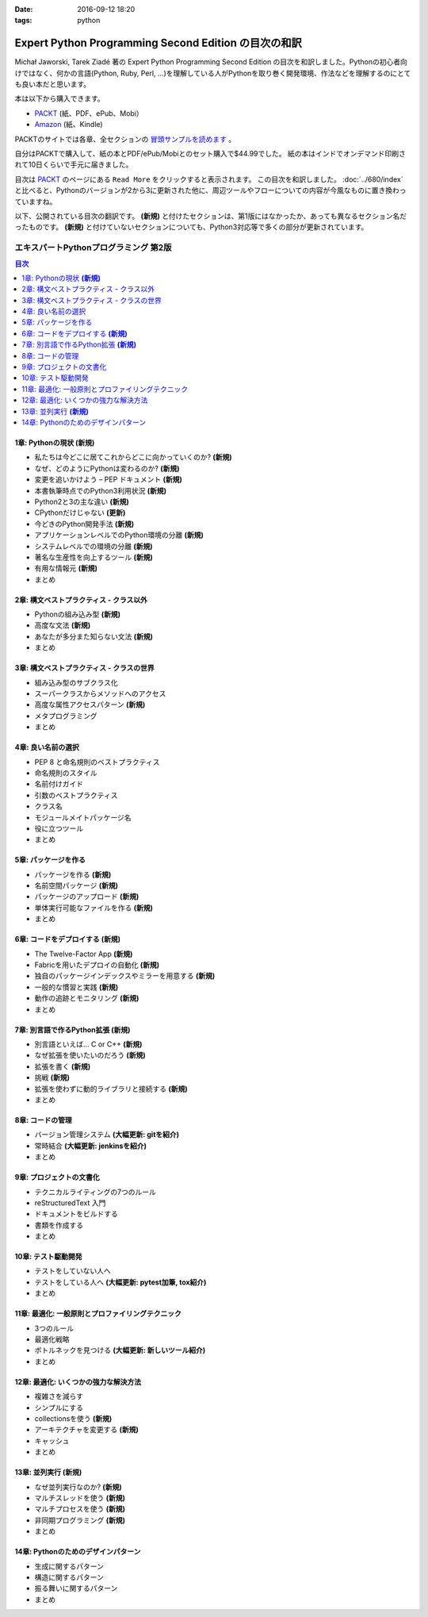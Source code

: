 :date: 2016-09-12 18:20
:tags: python

=================================================================
Expert Python Programming Second Edition の目次の和訳
=================================================================

Michał Jaworski, Tarek Ziadé 著の Expert Python Programming Second Edition の目次を和訳しました。Pythonの初心者向けではなく、何かの言語(Python, Ruby, Perl, ...)を理解している人がPythonを取り巻く開発環境、作法などを理解するのにとても良い本だと思います。

本は以下から購入できます。

* `PACKT <https://www.packtpub.com/application-development/expert-python-programming-second-edition>`_ (紙、PDF、ePub、Mobi）
* `Amazon <http://amzn.to/2c1Tea3>`_ (紙、Kindle)

PACKTのサイトでは各章、全セクションの `冒頭サンプルを読めます`_ 。

.. _冒頭サンプルを読めます: https://www.packtpub.com/mapt/book/Application%20Development/9781785886850


自分はPACKTで購入して、紙の本とPDF/ePub/Mobiとのセット購入で$44.99でした。
紙の本はインドでオンデマンド印刷されて10日くらいで手元に届きました。

目次は `PACKT`_ のページにある ``Read More`` をクリックすると表示されます。
この目次を和訳しました。 :doc:`../680/index` と比べると、Pythonのバージョンが2から3に更新された他に、周辺ツールやフローについての内容が今風なものに置き換わっていますね。

以下、公開されている目次の翻訳です。  **(新規)** と付けたセクションは、第1版にはなかったか、あっても異なるセクション名だったものです。 **(新規)** と付けていないセクションについても、Python3対応等で多くの部分が更新されています。



エキスパートPythonプログラミング 第2版
=======================================

.. contents:: 目次
   :local:


1章: Pythonの現状 **(新規)**
-------------------------------------

* 私たちは今どこに居てこれからどこに向かっていくのか? **(新規)**
* なぜ、どのようにPythonは変わるのか? **(新規)**
* 変更を追いかけよう – PEP ドキュメント **(新規)**
* 本書執筆時点でのPython3利用状況 **(新規)**
* Python2と3の主な違い **(新規)**
* CPythonだけじゃない **(更新)**
* 今どきのPython開発手法 **(新規)**
* アプリケーションレベルでのPython環境の分離 **(新規)**
* システムレベルでの環境の分離 **(新規)**
* 著名な生産性を向上するツール **(新規)**
* 有用な情報元 **(新規)**
* まとめ


2章: 構文ベストプラクティス - クラス以外
-------------------------------------------

* Pythonの組み込み型 **(新規)**
* 高度な文法 **(新規)**
* あなたが多分また知らない文法 **(新規)**
* まとめ


3章: 構文ベストプラクティス - クラスの世界
---------------------------------------------

* 組み込み型のサブクラス化
* スーパークラスからメソッドへのアクセス
* 高度な属性アクセスパターン **(新規)**
* メタプログラミング
* まとめ


4章: 良い名前の選択
--------------------

* PEP 8 と命名規則のベストプラクティス
* 命名規則のスタイル
* 名前付けガイド
* 引数のベストプラクティス
* クラス名
* モジュールメイトパッケージ名
* 役に立つツール
* まとめ


5章: パッケージを作る
------------------------

* パッケージを作る **(新規)**
* 名前空間パッケージ **(新規)**
* パッケージのアップロード **(新規)**
* 単体実行可能なファイルを作る **(新規)**
* まとめ

6章: コードをデプロイする **(新規)**
--------------------------------------

* The Twelve-Factor App **(新規)**
* Fabricを用いたデプロイの自動化 **(新規)**
* 独自のパッケージインデックスやミラーを用意する **(新規)**
* 一般的な慣習と実践 **(新規)**
* 動作の追跡とモニタリング **(新規)**
* まとめ

7章: 別言語で作るPython拡張 **(新規)**
----------------------------------------

* 別言語といえば... C or C++ **(新規)**
* なぜ拡張を使いたいのだろう **(新規)**
* 拡張を書く **(新規)**
* 挑戦 **(新規)**
* 拡張を使わずに動的ライブラリと接続する **(新規)**
* まとめ

8章: コードの管理
------------------

* バージョン管理システム **(大幅更新: gitを紹介)**
* 常時結合 **(大幅更新: jenkinsを紹介)**
* まとめ


9章: プロジェクトの文書化
----------------------------------

* テクニカルライティングの7つのルール
* reStructuredText 入門
* ドキュメントをビルドする
* 書類を作成する
* まとめ


10章: テスト駆動開発
---------------------

* テストをしていない人へ
* テストをしている人へ **(大幅更新: pytest加筆, tox紹介)**
* まとめ


11章: 最適化: 一般原則とプロファイリングテクニック
---------------------------------------------------

* 3つのルール
* 最適化戦略
* ボトルネックを見つける **(大幅更新: 新しいツール紹介)**
* まとめ



12章: 最適化: いくつかの強力な解決方法
--------------------------------------------

* 複雑さを減らす
* シンプルにする
* collectionsを使う **(新規)**
* アーキテクチャを変更する **(新規)**
* キャッシュ
* まとめ


13章: 並列実行 **(新規)**
-------------------------------

* なぜ並列実行なのか? **(新規)**
* マルチスレッドを使う **(新規)**
* マルチプロセスを使う **(新規)**
* 非同期プログラミング **(新規)**
* まとめ

14章: Pythonのためのデザインパターン
--------------------------------------

* 生成に関するパターン
* 構造に関するパターン
* 振る舞いに関するパターン
* まとめ


